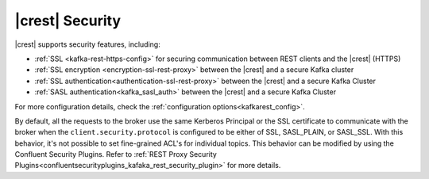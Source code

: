 .. _kafkarest_security:

|crest| Security
================

|crest| supports security features, including:

* :ref:`SSL <kafka-rest-https-config>` for securing communication between REST clients and the |crest| (HTTPS)
* :ref:`SSL encryption <encryption-ssl-rest-proxy>` between the |crest| and a secure Kafka cluster
* :ref:`SSL authentication<authentication-ssl-rest-proxy>` between the |crest| and a secure Kafka Cluster
* :ref:`SASL authentication<kafka_sasl_auth>` between the |crest| and a secure Kafka Cluster

For more configuration details, check the :ref:`configuration options<kafkarest_config>`.

.. tip: For an example that includes the full |crest| security configuration see the :ref:`Confluent Platform demo <cp-demo>`.

By default, all the requests to the broker use the same Kerberos Principal or the SSL certificate
to communicate with the broker when the ``client.security.protocol`` is configured to be either
of SSL, SASL_PLAIN, or SASL_SSL. With this behavior, it's not possible to set fine-grained ACL's for
individual topics. This behavior can be modified by using the Confluent Security Plugins. Refer to
:ref:`REST Proxy Security Plugins<confluentsecurityplugins_kafaka_rest_security_plugin>` for more
details.
